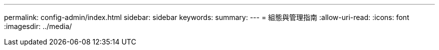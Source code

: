 ---
permalink: config-admin/index.html 
sidebar: sidebar 
keywords:  
summary:  
---
= 組態與管理指南
:allow-uri-read: 
:icons: font
:imagesdir: ../media/


